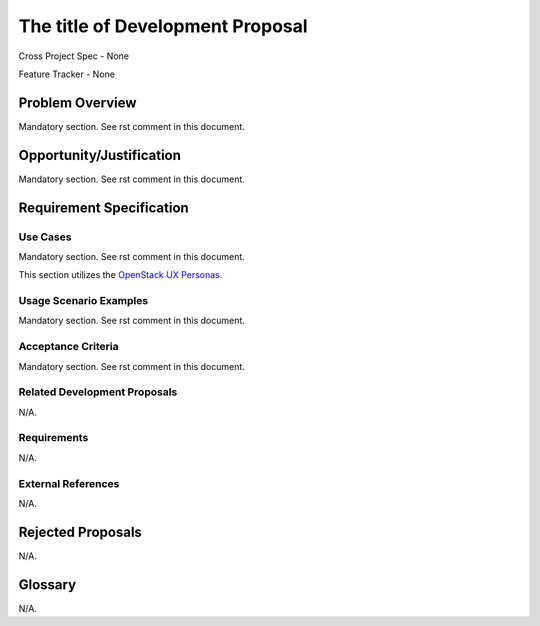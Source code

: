 .. This template should be in ReSTructured text. Please do not delete any of
.. the sections in this template.  If you have nothing to say for a whole
.. section, just write: None.  For help with syntax, see
.. http://sphinx-doc.org/rest.html You can also use an online RST editor at
.. rst.ninjs.org to generate proper RST.


The title of Development Proposal
=================================
.. In order to propose submitting a Development Proposal as a cross project
.. spec replace 'Cross Project Spec - None' with
.. 'Cross Project Spec - Ready for Submission',
.. after this change is accepted and merged then submit the Cross Project Spec
.. to the openstack/openstack-specs repository and replace 'Ready for
.. Submission' with a link to the review. After the Cross Project Spec is
.. merged, update this entry with the link to the spec as in
.. 'Cross Project Spec - <link>'.
.. Before proposing be sure to create and provide a link to the
.. Feature Tracker.

Cross Project Spec - None

Feature Tracker - None

Problem Overview
----------------
.. This section is mandatory.
.. Please use it to provide a detailed description of the problem that this
.. Development Proposal is trying to address. This should include the types of
.. functions that you expect to run on OpenStack and their interactions
.. both with OpenStack and with external systems.

Mandatory section. See rst comment in this document.

Opportunity/Justification
-------------------------
.. This section is mandatory.
.. Use this section to give opportunity details that support why
.. pursuing this development proposal would help address key barriers to
.. adoption or operation.

.. Some examples of information that might be included here are applicable
.. market segments, workloads, user bases, etc. and any associated data,
.. and any impact if such proposal/feature is not supported.

Mandatory section. See rst comment in this document.

Requirement Specification
-------------------------

Use Cases
+++++++++
.. This section is mandatory. You may submit multiple use cases in a single
.. submission as long as they are inter-related and can be associated with a
.. single epic and/or function.  If the use cases are explaining goals that
.. fall under different epics/themes then please complete a separate submission
.. for each group of use cases.

.. Please provide a unique three character reference and three digit number for
.. each use case.
.. For example, CRM001, CRM002, etc, for use cases of Capacity Management.

.. Please describe as a list of use cases targeted at OpenStack UX Personas,
.. ideally in this or a similar format:
.. * XXX### As `<type of user>`_, I want to <goal> so that <benefit>

Mandatory section. See rst comment in this document.

This section utilizes the `OpenStack UX Personas`_.

.. _OpenStack UX Personas: http://docs.openstack.org/contributor-guide/ux-ui-guidelines/ux-personas.html
.. _<type of user>: http://docs.openstack.org/contributor-guide/ux-ui-guidelines/ux-personas/<type_of_user>

Usage Scenario Examples
+++++++++++++++++++++++
.. This section is mandatory.
.. In order to explain your use cases, if possible, provide an example in the
.. form of a scenario to show how the specified user type might interact with the
.. use case and what they might expect.  An example of a usage scenario can be
.. found at http://agilemodeling.com/artifacts/usageScenario.htm of a currently
.. implemented or documented planned solution.

.. If you have multiple usage scenarios/examples (the more the merrier) you may
.. want to use a numbered list with a title for each one, like the following:

.. 1. Usage Scenario Title
..    i. 1st Step
..    ii. 2nd Step
.. 2. Usage Scenario Title
..    i. 1st Step
..    ii. 2nd Step
.. [...]

Mandatory section. See rst comment in this document.

Acceptance Criteria
+++++++++++++++++++
.. This section is mandatory
.. In order to define completed implementation of a user story, provide
.. detailed definitions of acceptance criteria for these stories. This should
.. include where applicable the specific project set appropriate, the user
.. focused experience and in some cases references to types of specific
.. artifacts.

.. Please reference the use cases by three character and three number
.. references defined above.

.. Ex. ABC123 - All Interop Projects obtain tag "FOO"

Mandatory section. See rst comment in this document.

Related Development Proposals
+++++++++++++++++++++++++++++
.. If there are related Development Proposals that have some overlap in the
.. problem domain or that you perceive may partially share requirements or a
.. solution, reference them here.
.. N/A if there is none.

N/A.

Requirements
++++++++++++
.. It might be useful to specify additional requirements that should be
.. considered but may not be apparent through the use cases and usage examples.
.. This information will help the development be aware of any additional known
.. constraints that need to be met for adoption of the newly implemented
.. features/functionality.

.. Use this section to define the functions that must be available or any
.. specific technical requirements that exist in order to successfully support
.. your use case. If there are requirements that are external to OpenStack,
.. include them as such.

.. Please always add a comprehensible description to ensure that people
.. understand your need.

.. * 1st Requirement
.. * 2nd Requirement
.. * [...]

.. N/A if there is none.

N/A.

External References
+++++++++++++++++++
.. Please use this section to add references for standards or well-defined
.. mechanisms. You can also use this section to reference existing
.. functionality that fits the Development Proposal outside of OpenStack.

.. If any of your requirements specifically call for the implementation of a
.. standard or protocol or other well-defined mechanism,
.. use this section to list them.

.. N/A if there is none.

N/A.

Rejected Proposals
------------------
.. Please fill out this section after a Development Proposal has been submitted
.. as a cross project spec to highlight any proposal deemed out of scope of the
.. relevant cross project spec.

.. N/A if there is none.

N/A.

Glossary
--------
.. It is highly suggested that you define any terms, abbreviations that are not
.. commonly used in order to ensure that your Development Proposal is
.. understood properly.

.. Provide a list of acronyms, their expansions, and what they actually mean in
.. general language here. Define any terms that are specific to your problem
.. domain. If there are devices, appliances, or software stacks that you expect
.. to interact with OpenStack, list them here.

.. Remember: OpenStack is used for a large number of deployments, and the better
.. you communicate your Development Proposal, the more likely it is to be
.. considered by the community.

.. Examples:
.. **reST** reStructuredText is a simple markup language
.. **TLA** Three-Letter Abbreviation is an abbreviation consisting of three
..         letters
.. **xyz** Another example abbreviation

.. N/A if there is none.

N/A.
